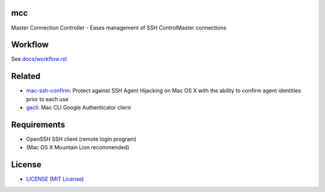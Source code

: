 mcc
===

Master Connection Controller - Eases management of SSH ControlMaster
connections


Workflow
========

See `docs/workflow.rst`_

.. _`docs/workflow.rst`: docs/workflow.rst


Related
=======

* mac-ssh-confirm_: Protect against SSH Agent Hijacking on Mac OS X with the
  ability to confirm agent identities prior to each use
* gacli_: Mac CLI Google Authenticator client

.. _mac-ssh-confirm: https://github.com/TimZehta/mac-ssh-confirm
.. _gacli: https://github.com/ClockworkNet/gacli


Requirements
============

- OpenSSH SSH client (remote login program)
- (Mac OS X Mountain Lion recommended)


License
=======

- LICENSE_ (`MIT License`_)

.. _LICENSE: LICENSE
.. _`MIT License`: http://www.opensource.org/licenses/MIT
